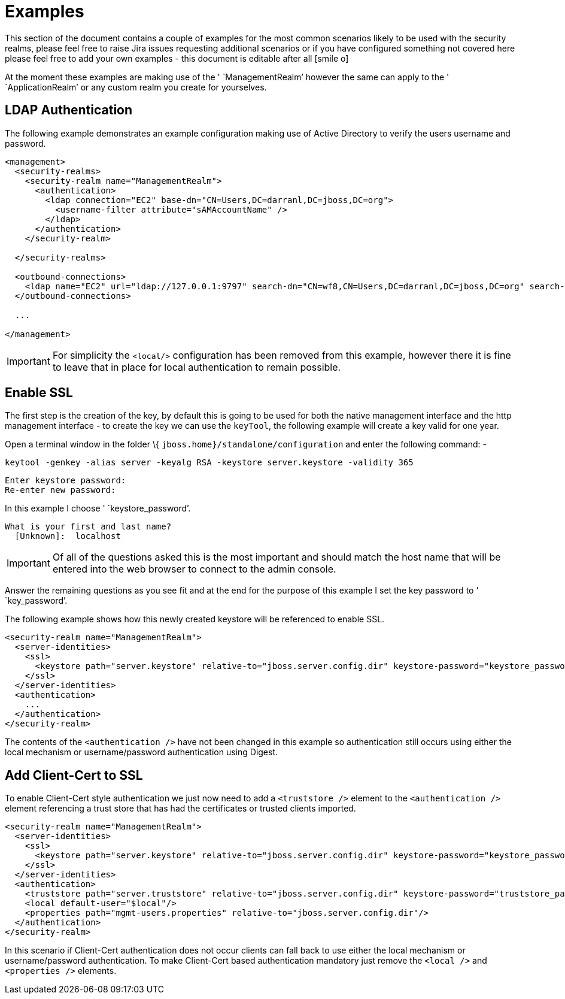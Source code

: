 = Examples
:icons: font

This section of the document contains a couple of examples for the most
common scenarios likely to be used with the security realms, please feel
free to raise Jira issues requesting additional scenarios or if you have
configured something not covered here please feel free to add your own
examples - this document is editable after all icon:smile-o[role="yellow"]

At the moment these examples are making use of the ' `ManagementRealm`'
however the same can apply to the ' `ApplicationRealm`' or any custom
realm you create for yourselves.

[[ldap-authentication]]
== LDAP Authentication

The following example demonstrates an example configuration making use
of Active Directory to verify the users username and password.

[source, xml]
----
<management>
  <security-realms>
    <security-realm name="ManagementRealm">
      <authentication>
        <ldap connection="EC2" base-dn="CN=Users,DC=darranl,DC=jboss,DC=org">
          <username-filter attribute="sAMAccountName" />
        </ldap>
      </authentication>
    </security-realm>
 
  </security-realms>
 
  <outbound-connections>
    <ldap name="EC2" url="ldap://127.0.0.1:9797" search-dn="CN=wf8,CN=Users,DC=darranl,DC=jboss,DC=org" search-credential="password"/>
  </outbound-connections>
 
  ...
 
</management>
----

[IMPORTANT]

For simplicity the `<local/>` configuration has been removed from this
example, however there it is fine to leave that in place for local
authentication to remain possible.

[[enable-ssl]]
== Enable SSL

The first step is the creation of the key, by default this is going to
be used for both the native management interface and the http management
interface - to create the key we can use the `keyTool`, the following
example will create a key valid for one year.

Open a terminal window in the folder \{
`jboss.home}/standalone/configuration` and enter the following command:
-

`keytool -genkey -alias server -keyalg RSA -keystore server.keystore -validity 365`

[source, java]
----
Enter keystore password:
Re-enter new password:
----

In this example I choose ' `keystore_password`'.

[source, java]
----
What is your first and last name?
  [Unknown]:  localhost
----

[IMPORTANT]

Of all of the questions asked this is the most important and should
match the host name that will be entered into the web browser to connect
to the admin console.

Answer the remaining questions as you see fit and at the end for the
purpose of this example I set the key password to ' `key_password`'.

The following example shows how this newly created keystore will be
referenced to enable SSL.

[source, java]
----
<security-realm name="ManagementRealm">
  <server-identities>
    <ssl>
      <keystore path="server.keystore" relative-to="jboss.server.config.dir" keystore-password="keystore_password" alias="server" key-password="key_password" />
    </ssl>
  </server-identities>
  <authentication>
    ...
  </authentication>
</security-realm>
----

The contents of the `<authentication />` have not been changed in this
example so authentication still occurs using either the local mechanism
or username/password authentication using Digest.

[[add-client-cert-to-ssl]]
== Add Client-Cert to SSL

To enable Client-Cert style authentication we just now need to add a
`<truststore />` element to the `<authentication />` element referencing
a trust store that has had the certificates or trusted clients imported.

[source, java]
----
<security-realm name="ManagementRealm">
  <server-identities>
    <ssl>
      <keystore path="server.keystore" relative-to="jboss.server.config.dir" keystore-password="keystore_password" alias="server" key-password="key_password" />
    </ssl>
  </server-identities>
  <authentication>
    <truststore path="server.truststore" relative-to="jboss.server.config.dir" keystore-password="truststore_password" />
    <local default-user="$local"/>
    <properties path="mgmt-users.properties" relative-to="jboss.server.config.dir"/>
  </authentication>
</security-realm>
----

In this scenario if Client-Cert authentication does not occur clients
can fall back to use either the local mechanism or username/password
authentication. To make Client-Cert based authentication mandatory just
remove the `<local />` and `<properties />` elements.
